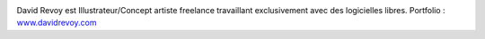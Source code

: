 .. image:: static/photos/david-revoy.jpg
  :width: 150px
  :alt: David Revoy
  :align: left
  :class: photo

.. class:: biography

David Revoy est Illustrateur/Concept artiste freelance travaillant
exclusivement avec des logicielles libres. Portfolio : `<www.davidrevoy.com>`_
